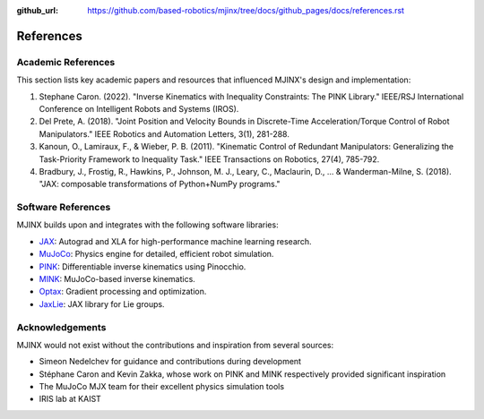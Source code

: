:github_url: https://github.com/based-robotics/mjinx/tree/docs/github_pages/docs/references.rst

**********
References
**********

Academic References
==================

This section lists key academic papers and resources that influenced MJINX's design and implementation:

1. Stephane Caron. (2022). "Inverse Kinematics with Inequality Constraints: The PINK Library." IEEE/RSJ International Conference on Intelligent Robots and Systems (IROS).

2. Del Prete, A. (2018). "Joint Position and Velocity Bounds in Discrete-Time Acceleration/Torque Control of Robot Manipulators." IEEE Robotics and Automation Letters, 3(1), 281-288.

3. Kanoun, O., Lamiraux, F., & Wieber, P. B. (2011). "Kinematic Control of Redundant Manipulators: Generalizing the Task-Priority Framework to Inequality Task." IEEE Transactions on Robotics, 27(4), 785-792.

4. Bradbury, J., Frostig, R., Hawkins, P., Johnson, M. J., Leary, C., Maclaurin, D., ... & Wanderman-Milne, S. (2018). "JAX: composable transformations of Python+NumPy programs."

Software References
=================

MJINX builds upon and integrates with the following software libraries:

- `JAX <https://github.com/google/jax>`_: Autograd and XLA for high-performance machine learning research.
- `MuJoCo <https://mujoco.org/>`_: Physics engine for detailed, efficient robot simulation.
- `PINK <https://github.com/stephane-caron/pink>`_: Differentiable inverse kinematics using Pinocchio.
- `MINK <https://github.com/kevinzakka/mink>`_: MuJoCo-based inverse kinematics.
- `Optax <https://github.com/deepmind/optax>`_: Gradient processing and optimization.
- `JaxLie <https://github.com/brentyi/jaxlie>`_: JAX library for Lie groups.

Acknowledgements
===============

MJINX would not exist without the contributions and inspiration from several sources:

- Simeon Nedelchev for guidance and contributions during development
- Stéphane Caron and Kevin Zakka, whose work on PINK and MINK respectively provided significant inspiration
- The MuJoCo MJX team for their excellent physics simulation tools
- IRIS lab at KAIST

